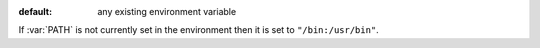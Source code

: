 :default: any existing environment variable

If :var:`PATH` is not currently set in the environment then it is set
to ``"/bin:/usr/bin"``.
